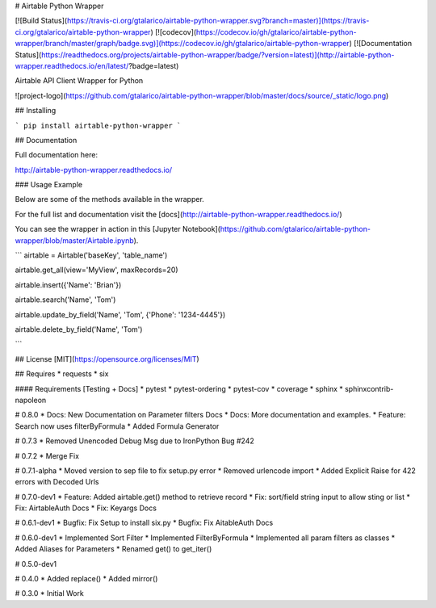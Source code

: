 # Airtable Python Wrapper

[![Build Status](https://travis-ci.org/gtalarico/airtable-python-wrapper.svg?branch=master)](https://travis-ci.org/gtalarico/airtable-python-wrapper)
[![codecov](https://codecov.io/gh/gtalarico/airtable-python-wrapper/branch/master/graph/badge.svg)](https://codecov.io/gh/gtalarico/airtable-python-wrapper)
[![Documentation Status](https://readthedocs.org/projects/airtable-python-wrapper/badge/?version=latest)](http://airtable-python-wrapper.readthedocs.io/en/latest/?badge=latest)

Airtable API Client Wrapper for Python

![project-logo](https://github.com/gtalarico/airtable-python-wrapper/blob/master/docs/source/_static/logo.png)

## Installing

```
pip install airtable-python-wrapper
```

## Documentation

Full documentation here:

http://airtable-python-wrapper.readthedocs.io/

### Usage Example

Below are some of the methods available in the wrapper.

For the full list and documentation visit the [docs](http://airtable-python-wrapper.readthedocs.io/)

You can see the wrapper in action in this [Jupyter Notebook](https://github.com/gtalarico/airtable-python-wrapper/blob/master/Airtable.ipynb).

```
airtable = Airtable('baseKey', 'table_name')

airtable.get_all(view='MyView', maxRecords=20)

airtable.insert({'Name': 'Brian'})

airtable.search('Name', 'Tom')

airtable.update_by_field('Name', 'Tom', {'Phone': '1234-4445'})

airtable.delete_by_field('Name', 'Tom')

```

## License
[MIT](https://opensource.org/licenses/MIT)

## Requires
* requests
* six

#### Requirements [Testing + Docs]
* pytest
* pytest-ordering
* pytest-cov
* coverage
* sphinx
* sphinxcontrib-napoleon


# 0.8.0
* Docs: New Documentation on Parameter filters Docs
* Docs: More documentation and examples.
* Feature: Search now uses filterByFormula
* Added Formula Generator

# 0.7.3
* Removed Unencoded Debug Msg due to IronPython Bug #242

# 0.7.2
* Merge Fix

# 0.7.1-alpha
* Moved version to sep file to fix setup.py error
* Removed urlencode import
* Added Explicit Raise for 422 errors with Decoded Urls

# 0.7.0-dev1
* Feature: Added airtable.get() method to retrieve record
* Fix: sort/field string input to allow sting or list
* Fix: AirtableAuth Docs
* Fix: Keyargs Docs

# 0.6.1-dev1
* Bugfix: Fix Setup to install six.py
* Bugfix: Fix AitableAuth Docs

# 0.6.0-dev1
* Implemented Sort Filter
* Implemented FilterByFormula
* Implemented all param filters as classes
* Added Aliases for Parameters
* Renamed get() to get_iter()

# 0.5.0-dev1

# 0.4.0
* Added replace()
* Added mirror()

# 0.3.0
* Initial Work


